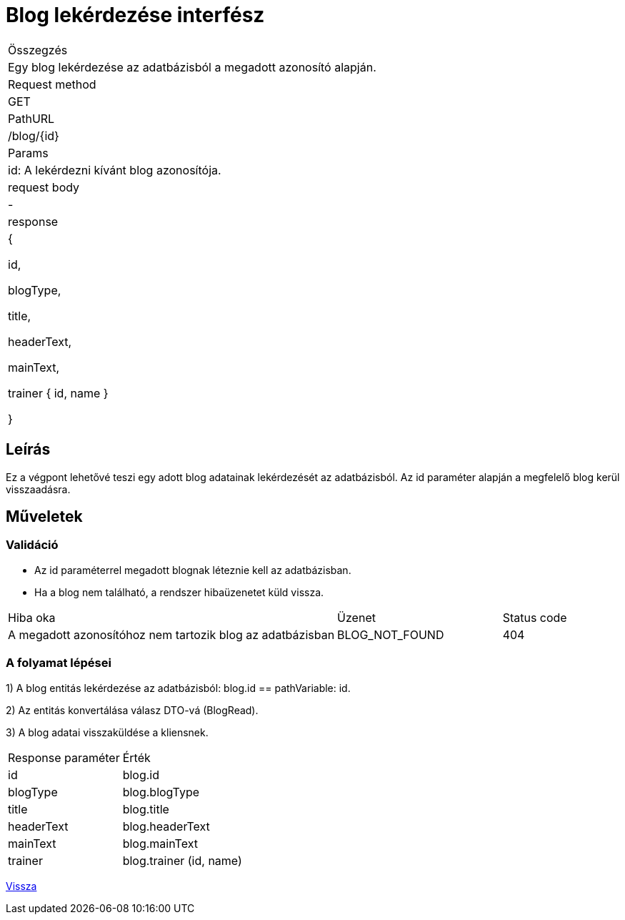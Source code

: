= Blog lekérdezése interfész

[col="1h,3"]
|===

| Összegzés
| Egy blog lekérdezése az adatbázisból a megadott azonosító alapján.

| Request method
| GET

| PathURL
| /blog/{id}

| Params
| id: A lekérdezni kívánt blog azonosítója.

| request body
| -

| response
|
  {

    id,

    blogType,

    title,

    headerText,

    mainText,

    trainer {
      id,
      name
    }

  }

|===

== Leírás
Ez a végpont lehetővé teszi egy adott blog adatainak lekérdezését az adatbázisból. Az id paraméter alapján a megfelelő blog kerül visszaadásra.

== Műveletek

=== Validáció

- Az id paraméterrel megadott blognak léteznie kell az adatbázisban.
- Ha a blog nem található, a rendszer hibaüzenetet küld vissza.

[cols="4,2,1"]
|===

| Hiba oka | Üzenet | Status code

| A megadott azonosítóhoz nem tartozik blog az adatbázisban
| BLOG_NOT_FOUND
| 404

|===

=== A folyamat lépései

1) A blog entitás lekérdezése az adatbázisból: blog.id == pathVariable: id.

2) Az entitás konvertálása válasz DTO-vá (BlogRead).

3) A blog adatai visszaküldése a kliensnek.

[cols="3,4"]
|===

| Response paraméter | Érték

| id
| blog.id

| blogType
| blog.blogType

| title
| blog.title

| headerText
| blog.headerText

| mainText
| blog.mainText

| trainer
| blog.trainer (id, name)

|===

link:interfaces-blog.adoc[Vissza]
